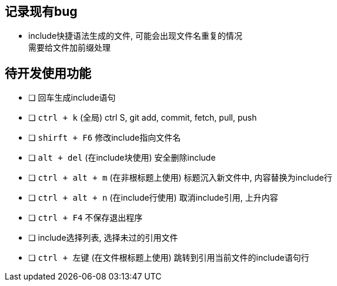 == 记录现有bug

- include快捷语法生成的文件, 可能会出现文件名重复的情况 +
需要给文件加前缀处理


== 待开发使用功能

- [ ] 回车生成include语句
- [ ] `ctrl + k` (全局)  ctrl S, git add, commit, fetch, pull, push
- [ ] `shirft + F6` 修改include指向文件名
- [ ] `alt + del` (在include块使用) 安全删除include
- [ ] `ctrl + alt + m` (在非根标题上使用) 标题沉入新文件中, 内容替换为include行
- [ ] `ctrl + alt + n` (在include行使用) 取消include引用, 上升内容
- [ ] `ctrl + F4` 不保存退出程序
- [ ] include选择列表, 选择未过的引用文件
- [ ] `ctrl + 左键` (在文件根标题上使用) 跳转到引用当前文件的include语句行
